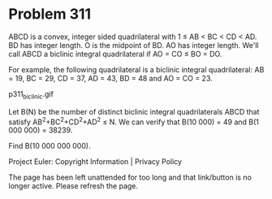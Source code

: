 *   Problem 311

   ABCD is a convex, integer sided quadrilateral with 1 ≤ AB < BC < CD < AD.
   BD has integer length. O is the midpoint of BD. AO has integer length.
   We'll call ABCD a biclinic integral quadrilateral if AO = CO ≤ BO = DO.

   For example, the following quadrilateral is a biclinic integral
   quadrilateral:
   AB = 19, BC = 29, CD = 37, AD = 43, BD = 48 and AO = CO = 23.

                               p311_biclinic.gif

   Let B(N) be the number of distinct biclinic integral quadrilaterals ABCD
   that satisfy AB^2+BC^2+CD^2+AD^2 ≤ N.
   We can verify that B(10 000) = 49 and B(1 000 000) = 38239.

   Find B(10 000 000 000).

   Project Euler: Copyright Information | Privacy Policy

   The page has been left unattended for too long and that link/button is no
   longer active. Please refresh the page.
